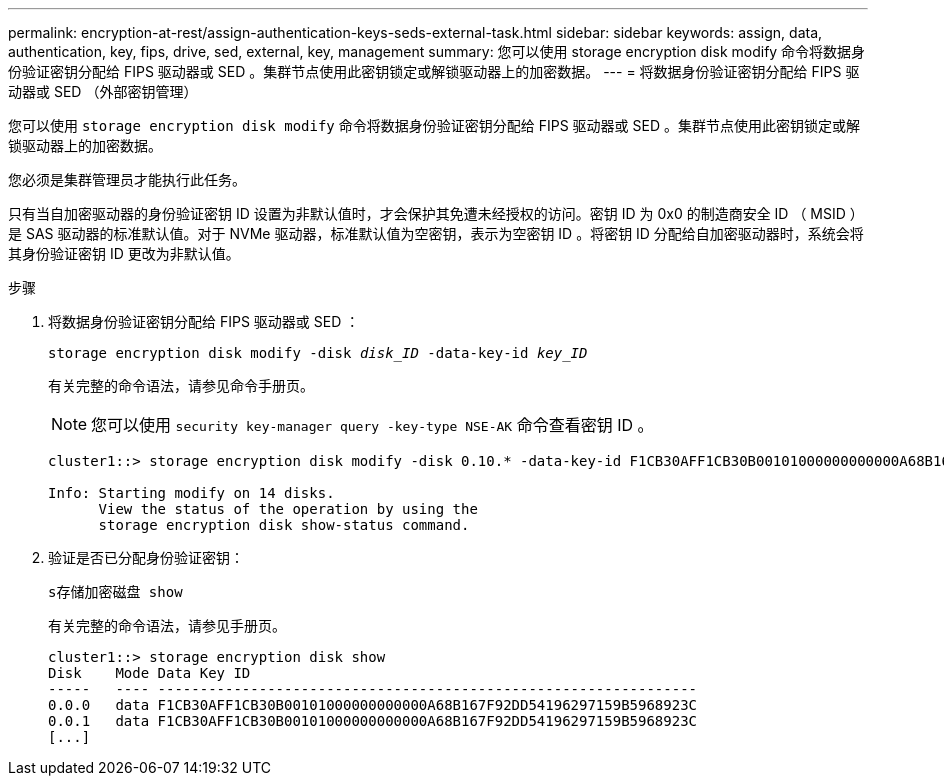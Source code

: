 ---
permalink: encryption-at-rest/assign-authentication-keys-seds-external-task.html 
sidebar: sidebar 
keywords: assign, data, authentication, key, fips, drive, sed, external, key, management 
summary: 您可以使用 storage encryption disk modify 命令将数据身份验证密钥分配给 FIPS 驱动器或 SED 。集群节点使用此密钥锁定或解锁驱动器上的加密数据。 
---
= 将数据身份验证密钥分配给 FIPS 驱动器或 SED （外部密钥管理）


[role="lead"]
您可以使用 `storage encryption disk modify` 命令将数据身份验证密钥分配给 FIPS 驱动器或 SED 。集群节点使用此密钥锁定或解锁驱动器上的加密数据。

您必须是集群管理员才能执行此任务。

只有当自加密驱动器的身份验证密钥 ID 设置为非默认值时，才会保护其免遭未经授权的访问。密钥 ID 为 0x0 的制造商安全 ID （ MSID ）是 SAS 驱动器的标准默认值。对于 NVMe 驱动器，标准默认值为空密钥，表示为空密钥 ID 。将密钥 ID 分配给自加密驱动器时，系统会将其身份验证密钥 ID 更改为非默认值。

.步骤
. 将数据身份验证密钥分配给 FIPS 驱动器或 SED ：
+
`storage encryption disk modify -disk _disk_ID_ -data-key-id _key_ID_`

+
有关完整的命令语法，请参见命令手册页。

+
[NOTE]
====
您可以使用 `security key-manager query -key-type NSE-AK` 命令查看密钥 ID 。

====
+
[listing]
----
cluster1::> storage encryption disk modify -disk 0.10.* -data-key-id F1CB30AFF1CB30B00101000000000000A68B167F92DD54196297159B5968923C

Info: Starting modify on 14 disks.
      View the status of the operation by using the
      storage encryption disk show-status command.
----
. 验证是否已分配身份验证密钥：
+
`s存储加密磁盘 show`

+
有关完整的命令语法，请参见手册页。

+
[listing]
----
cluster1::> storage encryption disk show
Disk    Mode Data Key ID
-----   ---- ----------------------------------------------------------------
0.0.0   data F1CB30AFF1CB30B00101000000000000A68B167F92DD54196297159B5968923C
0.0.1   data F1CB30AFF1CB30B00101000000000000A68B167F92DD54196297159B5968923C
[...]
----

